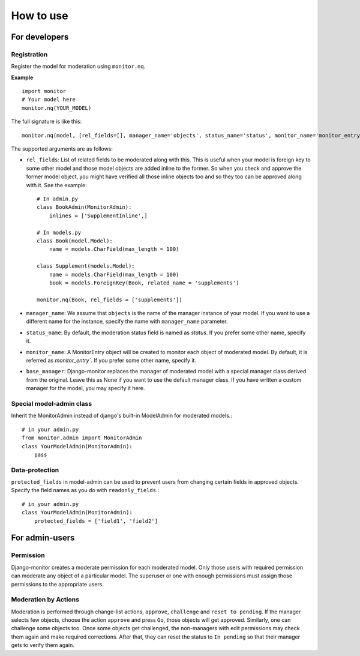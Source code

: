 
.. _`usage`:

==========
How to use
==========

For developers
===============

Registration
-------------
Register the model for moderation using ``monitor.nq``.

**Example** ::

    import monitor
    # Your model here
    monitor.nq(YOUR_MODEL)

The full signature is like this: ::

    monitor.nq(model, [rel_fields=[], manager_name='objects', status_name='status', monitor_name='monitor_entry', base_manager=None])

The supported arguments are as follows:

+ ``rel_fields``: List of related fields to be moderated along with this.
  This is useful when your model is foreign key to some other model and
  those model objects are added inline to the former. So when you check
  and approve the former model object, you might have verified all those
  inline objects too and so they too can be approved along with it.
  See the example:
  ::

    # In admin.py
    class BookAdmin(MonitorAdmin):
        inlines = ['SupplementInline',]

    # In models.py
    class Book(model.Model):
        name = models.CharField(max_length = 100)

    class Supplement(models.Model):
        name = models.CharField(max_length = 100)
        book = models.ForeignKey(Book, related_name = 'supplements')

    monitor.nq(Book, rel_fields = ['supplements'])

+ ``manager_name``:  We assume that ``objects`` is the name of the manager
  instance of your model. If you want to use a different name for the
  instance, specify the name with ``manager_name`` parameter.

+ ``status_name``: By default, the moderation status field is named as
  `status`. If you prefer some other name, specify it.

+ ``monitor_name``: A MonitorEntry object will be created to monitor each
  object of moderated model. By default, it is referred as `monitor_entry``.
  If you prefer some other name, specify it.

+ ``base_manager``: Django-monitor replaces the manager of moderated model
  with a special manager class derived from the original. Leave this as None
  if you want to use the default manager class. If you have written a custom
  manager for the model, you may specify it here.

Special model-admin class
--------------------------
Inherit the MonitorAdmin instead of django's built-in ModelAdmin for moderated
models.::

  # in your admin.py
  from monitor.admin import MonitorAdmin
  class YourModelAdmin(MonitorAdmin):
      pass

Data-protection
----------------
``protected_fields`` in model-admin can be used to prevent users from
changing certain fields in approved objects. Specify the field names as you
do with ``readonly_fields``.::

  # in your admin.py
  class YourModelAdmin(MonitorAdmin):
      protected_fields = ['field1', 'field2']

For admin-users
===============

Permission
-----------
Django-monitor creates a moderate permission for each moderated model. Only
those users with required permission can moderate any object of a particular
model. The superuser or one with enough permissions must assign those
permissions to the appropriate users.

Moderation by Actions
-----------------------
Moderation is performed through change-list actions,  ``approve``, ``challenge``
and ``reset to pending``. If the manager selects few objects, choose the action
``approve`` and press ``Go``, those objects will get approved. Similarly, one
can challenge some objects too. Once some objects get challenged, the
non-managers with edit permissions may check them again and make required
corrections. After that, they can reset the status to ``In pending`` so that
their manager gets to verify them again.

